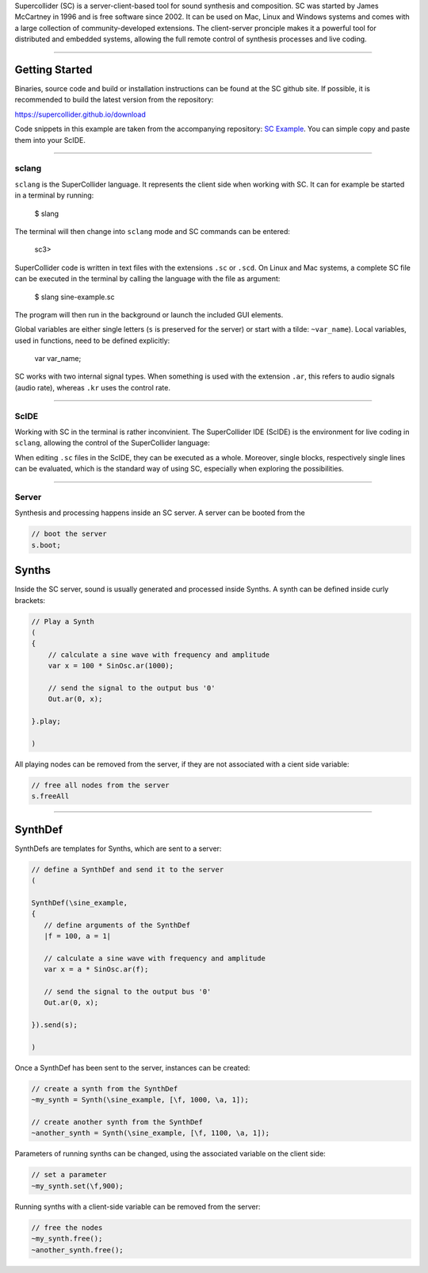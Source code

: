 .. title: SuperCollider
.. slug: supercollider
.. date: 2020-11-05 13:47:06 UTC
.. tags: 
.. category: basics:languages
.. priority: 2
.. link: 
.. description: 
.. type: text


Supercollider (SC) is a server-client-based 
tool for sound synthesis and composition.
SC was started by James McCartney in 1996 and
is free software since 2002.
It can be used on Mac, Linux and Windows
systems and comes with a large collection
of community-developed extensions.
The client-server pronciple makes it a powerful
tool for distributed and embedded systems,
allowing the full remote control of synthesis processes
and live coding.

-----

Getting Started
---------------

Binaries, source code and build or installation
instructions can be found at the SC github site.
If possible, it is recommended to build the latest
version from the repository:

https://supercollider.github.io/download


Code snippets in this example are taken from the
accompanying repository:
`SC Example <https://gitlab.tubit.tu-berlin.de/henrikvoncoler/computer-music-basics/blob/master/supercollider/sine-example.sc>`_.
You can simple copy and paste them into your ScIDE.

-----

sclang
======

``sclang`` is the SuperCollider language.
It represents the client side when working with
SC. It can  for example be started in a terminal by running:

 $ slang

The terminal will then change into ``sclang``  mode
and SC commands can be entered:

 sc3> 


SuperCollider code is written in text files with the
extensions ``.sc`` or ``.scd``.
On Linux and Mac systems, a complete SC file can
be executed in the terminal by calling the language
with the file as argument:

 $ slang sine-example.sc

The program will then run in the background or
launch the included GUI elements.


Global variables are either single letters (``s`` is preserved for the server)
or start with a tilde: ``~var_name``).
Local variables, used in functions, need to be defined explicitly:

 var var_name;

 
SC works with two internal signal types.
When something is used with the extension ``.ar``,
this refers to audio signals (audio rate),
whereas ``.kr`` uses the control rate.

-----

ScIDE
=====

Working with SC in the terminal is rather inconvinient.
The SuperCollider IDE (ScIDE) is the environment for
live coding in ``sclang``, allowing the control of the
SuperCollider language:

.. thumbnail:: /images/basics/scide.png


When editing ``.sc`` files in the ScIDE, they can be
executed as a whole.
Moreover, single blocks, respectively
single lines can be evaluated, which is the
standard way of using SC, especially when exploring
the possibilities.

-----

Server
======

Synthesis and processing happens inside an SC server.
A server can be booted from the 

.. code-block:: supercollider

   // boot the server
   s.boot;


Synths
------

Inside the SC server, sound is usually generated
and processed inside Synths. A synth can be defined
inside curly brackets:

.. code-block:: supercollider

 // Play a Synth
 (
 {
     // calculate a sine wave with frequency and amplitude
     var x = 100 * SinOsc.ar(1000);

     // send the signal to the output bus '0'
     Out.ar(0, x);

 }.play;

 )


All playing nodes can be removed from the
server, if they are not associated with
a cient side variable:

.. code-block:: supercollider

    // free all nodes from the server
    s.freeAll

-----

SynthDef
--------
 
SynthDefs are templates for Synths, which are
sent to a server:

.. code-block:: supercollider

 // define a SynthDef and send it to the server
 (

 SynthDef(\sine_example,
 {
    // define arguments of the SynthDef
    |f = 100, a = 1|

    // calculate a sine wave with frequency and amplitude
    var x = a * SinOsc.ar(f);

    // send the signal to the output bus '0'
    Out.ar(0, x);

 }).send(s);

 )


Once a SynthDef has been sent to the server,
instances can be created:

.. code-block:: supercollider

    // create a synth from the SynthDef
    ~my_synth = Synth(\sine_example, [\f, 1000, \a, 1]);

    // create another synth from the SynthDef
    ~another_synth = Synth(\sine_example, [\f, 1100, \a, 1]);

 
Parameters of running synths can be changed,
using the associated variable on the client side:

.. code-block:: supercollider

    // set a parameter
    ~my_synth.set(\f,900);


Running synths with a client-side
variable can be removed from the server:

.. code-block:: supercollider

    // free the nodes
    ~my_synth.free();
    ~another_synth.free();
